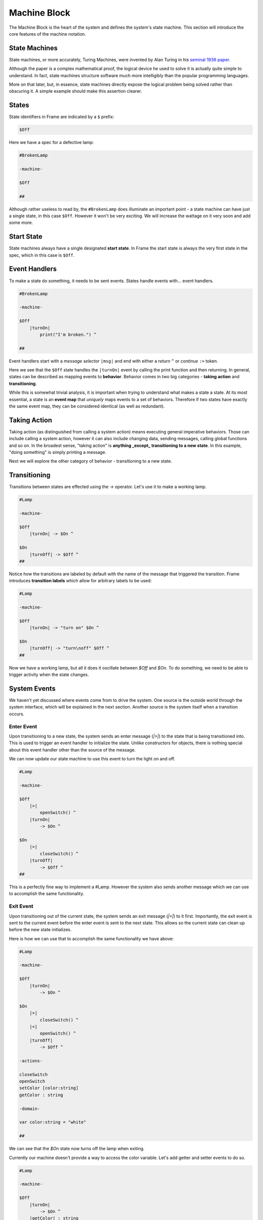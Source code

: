 =============
Machine Block
=============

The Machine Block is the heart of the system and defines the system's state
machine. This section will introduce the core features of the
machine notation.

State Machines
--------------

State machines, or more accurately, Turing Machines, were invented by Alan
Turing in his `seminal 1936 paper <https://plato.stanford.edu/entries/turing-machine/>`_.

Although the paper is a complex mathematical proof, the logical device
he used to solve it is actually quite simple to understand. In fact, state machines
structure software much more intelligibly than the popular programming languages.

More on that later, but, in essence, state machines directly expose the
logical problem being solved rather than obscuring it. A simple example should
make this assertion clearer.

States
------

State identifiers in Frame are indicated by a ``$`` prefix:

.. code-block::

    $Off

Here we have a spec for a defective lamp:

.. code-block::

    #BrokenLamp

    -machine-

    $Off

    ##


Although rather useless to read by, the ``#BrokenLamp`` does illuminate an important
point - a state machine can have just a single state, in this case ``$Off``.
However it won't be
very exciting. We will increase the wattage on it very soon and add some more.

Start State
--------------

State machines always have a single designated
**start state**. In Frame the start state is always the very first state in
the spec, which in this case is ``$Off``.

Event Handlers
--------------

To make a state do something, it needs to be sent events. States handle events
with... event handlers.

.. code-block::

    #BrokenLamp

    -machine-

    $Off
        |turnOn|
            print("I'm broken.") ^

    ##

Event handlers start with a *message selector* ``|msg|`` and end with either a
*return* ``^`` or *continue* ``:>`` token.

Here we see that the ``$Off`` state handles the ``|turnOn|`` event by calling the
print function and then returning. In general, states can be described as
mapping events to **behavior**. Behavior comes in two big categories -
**taking action** and **transitioning**.

While this is somewhat trivial analysis, it is important when trying to
understand what makes a state a state. At its most essential, a state is an
**event map** that *uniquely* maps events to a set of behaviors. Therefore if
two states have exactly the same event map, they can be considered identical
(as well as redundant).

Taking Action
-------------

Taking action (as distinguished from calling a system action) means executing
general imperative behaviors. Those can include calling a system action,
however it can also include changing data, sending messages, calling global
functions and so on. In the broadest sense, "taking action" is **anything _except_
transitioning to a new state**. In this example, "doing something" is
simply printing a message.

Next we will explore the other category of behavior - transitioning to a new
state.

Transitioning
-------------

Transitions between states are effected using the `->` operator. Let's use it
to make a working lamp.

.. code-block::

    #Lamp

    -machine-

    $Off
        |turnOn| -> $On ^

    $On
        |turnOff| -> $Off ^
    ##

.. image:: ../../images/getting_started/lamp1.png

Notice how the transitions are labeled by default with the name of the message
that triggered the transition. Frame introduces **transition labels** which
allow for arbitrary labels to be used:


.. code-block::

    #Lamp

    -machine-

    $Off
        |turnOn| -> "turn on" $On ^

    $On
        |turnOff| -> "turn\noff" $Off ^
    ##


.. image:: ../../images/getting_started/lamp2.png

Now we have a working lamp, but all it does it oscillate between `$Off` and
`$On`. To do something, we need to be able to trigger activity when the
state changes.

System Events
-------------

We haven't yet discussed where events come from to drive the system. One
source is the outside world through the system interface, which will
be explained in the next section. Another source is the system itself when
a transition occurs.

Enter Event
^^^^^^^^^^^
Upon transitioning to a new state, the system sends an enter message (`|>|`)
to the state that is being transitioned into.
This is used to trigger an event handler to initialize the state. Unlike
constructors for objects, there is nothing special about this event handler
other than the source of the message.

We can now update our state machine to use this event to turn the light on and
off.

.. code-block::

    #Lamp

    -machine-

    $Off
        |>|
            openSwitch() ^
        |turnOn|
            -> $On ^

    $On
        |>|
            closeSwitch() ^
        |turnOff|
            -> $Off ^
    ##

This is a perfectly fine way to implement a #Lamp. However the system also
sends another message which we can use to accomplish the same functionality.

Exit Event
^^^^^^^^^^^
Upon transitioning out of the current state, the system sends an exit
message (`|<|`) to it first. Importantly, the exit event is sent to the current
event before the
enter event is sent to the next state. This allows so the current state can clean up before the new state initializes.

Here is how we can use that to accomplish the same functionality we have above:

.. code-block::

    #Lamp

    -machine-

    $Off
        |turnOn|
            -> $On ^

    $On
        |>|
            closeSwitch() ^
        |<|
            openSwitch() ^
        |turnOff|
            -> $Off ^

    -actions-

    closeSwitch
    openSwitch
    setColor [color:string]
    getColor : string

    -domain-

    var color:string = "white"

    ##

We can see that the `$On` state now turns off the lamp when exiting.

Currently our machine doesn't provide a way to access the color variable.
Let's add getter and setter events to do so.

.. code-block::

    #Lamp

    -machine-

    $Off
        |turnOn|
            -> $On ^
        |getColor| : string
            ^(color)
        |setColor| [color:string]
            #.color = color ^

    $On
        |>|
            closeSwitch() ^
        |<|
            openSwitch() ^
        |turnOff|
            -> $Off ^
        |getColor| : string
            ^(color)
        |setColor| [color:string]
            #.color = color ^

    -actions-

    closeSwitch
    openSwitch

    -domain-

    var color:string = "white"

    ##

Notice that the |getColor| event handler signature is typed to return a
string:

.. code-block::

    |getColor| : string
        ^(color)

To do so, the return token (^) is provided an expression to evaluate
that is returned.

To set the color, the |setColor| event handler takes a color string and
sets the domain variable.

.. code-block::

    |setColor| [color:string]
        #.color = color ^

The domain scope prefix `#.` differentiates between the
color parameter on the event handler and the domain variable.
